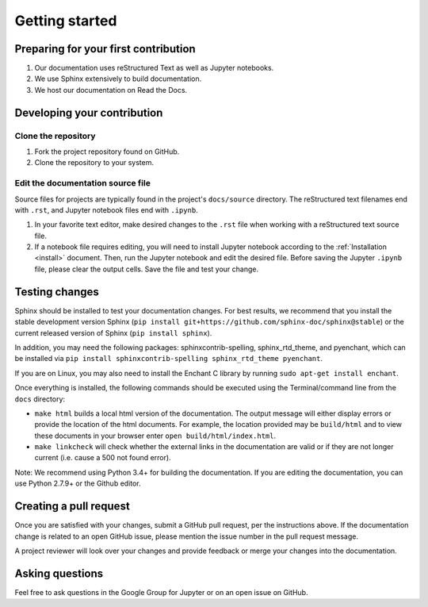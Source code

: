 Getting started
===============

Preparing for your first contribution
-------------------------------------
1. Our documentation uses reStructured Text as well as Jupyter notebooks.
2. We use Sphinx extensively to build documentation.
3. We host our documentation on Read the Docs.

Developing your contribution
----------------------------

Clone the repository
~~~~~~~~~~~~~~~~~~~~
1. Fork the project repository found on GitHub.
2. Clone the repository to your system.

Edit the documentation source file
~~~~~~~~~~~~~~~~~~~~~~~~~~~~~~~~~~

Source files for projects are typically found in the project's ``docs/source``
directory. The reStructured text filenames end with ``.rst``, and Jupyter
notebook files end with ``.ipynb``.

1. In your favorite text editor, make desired changes to the ``.rst`` file when
   working with a reStructured text source file.
2. If a notebook file requires editing, you will need to install Jupyter
   notebook according to the :ref:`Installation <install>` document. Then,
   run the Jupyter notebook and edit the desired file. Before saving the
   Jupyter ``.ipynb`` file, please clear the output cells. Save the file and
   test your change.

Testing changes
---------------

Sphinx should be installed to test your documentation changes. For best results,
we recommend that you install the stable development version Sphinx
(``pip install git+https://github.com/sphinx-doc/sphinx@stable``) or the
current released version of Sphinx (``pip install sphinx``).

In addition, you may need the following packages: sphinxcontrib-spelling, sphinx_rtd_theme, and pyenchant, which can be installed via ``pip install sphinxcontrib-spelling sphinx_rtd_theme pyenchant``.

If you are on Linux, you may also need to install the Enchant C library by running ``sudo apt-get install enchant``.

Once everything is installed, the following commands should be executed using the Terminal/command line from
the ``docs`` directory:

* ``make html`` builds a local html version of the documentation. The output
  message will either display errors or provide the location of the html documents.
  For example, the location provided may be ``build/html`` and to view these
  documents in your browser enter ``open build/html/index.html``.

* ``make linkcheck`` will check whether the external links in the
  documentation are valid or if they are not longer current (i.e. cause a 500
  not found error).

Note: We recommend using Python 3.4+ for building the documentation. If you are editing the documentation, you can use Python 2.7.9+ or the Github editor. 

Creating a pull request
-----------------------
Once you are satisfied with your changes, submit a GitHub pull request, per 
the instructions above. If the documentation change is related to an open 
GitHub issue, please mention the issue number in the pull request message.

A project reviewer will look over your changes and provide feedback or merge
your changes into the documentation.

Asking questions
----------------
Feel free to ask questions in the Google Group for Jupyter or on an open issue
on GitHub.



